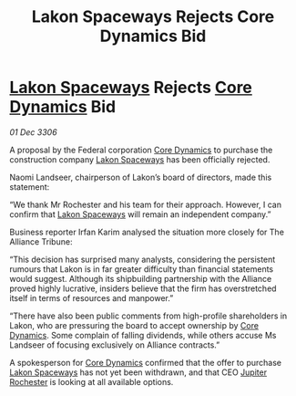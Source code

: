 :PROPERTIES:
:ID:       8b93d202-145f-44bf-b418-963e1e69987b
:END:
#+title: Lakon Spaceways Rejects Core Dynamics Bid
#+filetags: :Federation:Alliance:galnet:

* [[id:906c77b7-7fe4-48c1-ace5-1265023c2ebf][Lakon Spaceways]] Rejects [[id:4a28463f-cbed-493b-9466-70cbc6e19662][Core Dynamics]] Bid

/01 Dec 3306/

A proposal by the Federal corporation [[id:4a28463f-cbed-493b-9466-70cbc6e19662][Core Dynamics]] to purchase the construction company [[id:906c77b7-7fe4-48c1-ace5-1265023c2ebf][Lakon Spaceways]] has been officially rejected. 

Naomi Landseer, chairperson of Lakon’s board of directors, made this statement: 

“We thank Mr Rochester and his team for their approach. However, I can confirm that [[id:906c77b7-7fe4-48c1-ace5-1265023c2ebf][Lakon Spaceways]] will remain an independent company.” 

Business reporter Irfan Karim analysed the situation more closely for The Alliance Tribune: 

“This decision has surprised many analysts, considering the persistent rumours that Lakon is in far greater difficulty than financial statements would suggest. Although its shipbuilding partnership with the Alliance proved highly lucrative, insiders believe that the firm has overstretched itself in terms of resources and manpower.” 

“There have also been public comments from high-profile shareholders in Lakon, who are pressuring the board to accept ownership by [[id:4a28463f-cbed-493b-9466-70cbc6e19662][Core Dynamics]]. Some complain of falling dividends, while others accuse Ms Landseer of focusing exclusively on Alliance contracts.” 

A spokesperson for [[id:4a28463f-cbed-493b-9466-70cbc6e19662][Core Dynamics]] confirmed that the offer to purchase [[id:906c77b7-7fe4-48c1-ace5-1265023c2ebf][Lakon Spaceways]] has not yet been withdrawn, and that CEO [[id:c33064d1-c2a0-4ac3-89fe-57eedb7ef9c8][Jupiter Rochester]] is looking at all available options.
